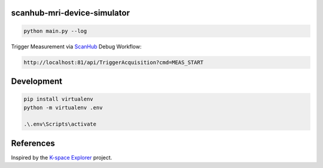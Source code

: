 scanhub-mri-device-simulator
============================

.. code-block:: bash

    python main.py --log

Trigger Measurement via `ScanHub <https://github.com/brain-link/scanhub_new>`_ Debug Workflow:

.. code-block:: bash

    http://localhost:81/api/TriggerAcquisition?cmd=MEAS_START


Development
===========

.. code-block:: bash

    pip install virtualenv
    python -m virtualenv .env

    .\.env\Scripts\activate



References
==========

Inspired by the `K-space Explorer <https://github.com/birogeri/kspace-explorer>`_ project.

